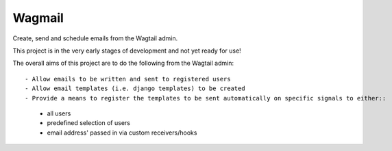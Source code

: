 Wagmail
=============================

Create, send and schedule emails from the Wagtail admin. 

This project is in the very early stages of development and not yet ready for use!

The overall aims of this project are to do the following from the Wagtail admin::

- Allow emails to be written and sent to registered users
- Allow email templates (i.e. django templates) to be created
- Provide a means to register the templates to be sent automatically on specific signals to either::
    - all users
    - predefined selection of users
    - email address' passed in via custom receivers/hooks
